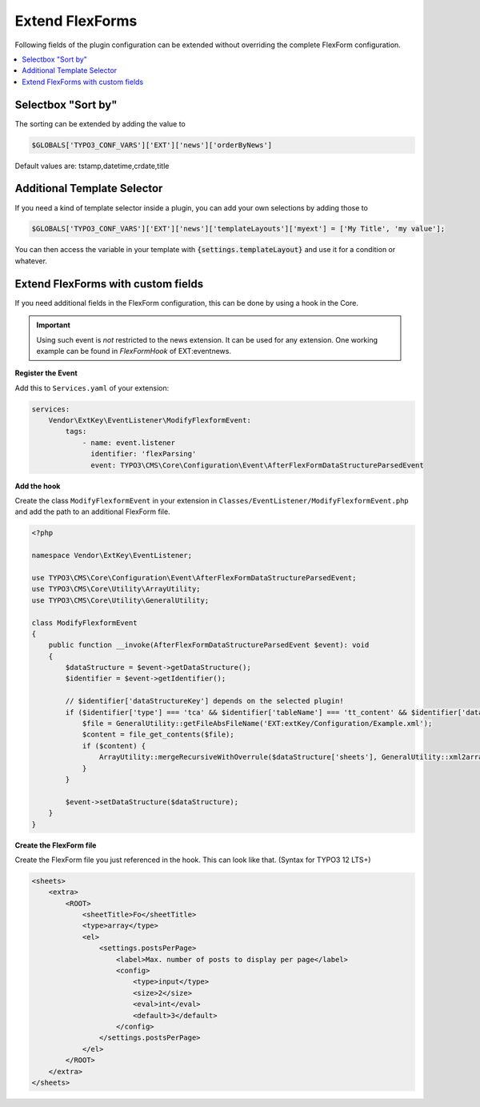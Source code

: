 .. _extendFlexforms:

================
Extend FlexForms
================

Following fields of the plugin configuration can be extended without
overriding the complete FlexForm configuration.


.. contents::
        :local:
        :depth: 1

Selectbox "Sort by"
^^^^^^^^^^^^^^^^^^^
The sorting can be extended by adding the value to

.. code-block:: php

   $GLOBALS['TYPO3_CONF_VARS']['EXT']['news']['orderByNews']

Default values are: tstamp,datetime,crdate,title

Additional Template Selector
^^^^^^^^^^^^^^^^^^^^^^^^^^^^
If you need a kind of template selector inside a plugin, you can add
your own selections by adding those to

.. code-block:: php

   $GLOBALS['TYPO3_CONF_VARS']['EXT']['news']['templateLayouts']['myext'] = ['My Title', 'my value'];

You can then access the variable in your template with
:code:`{settings.templateLayout}` and use it for a condition or whatever.

Extend FlexForms with custom fields
^^^^^^^^^^^^^^^^^^^^^^^^^^^^^^^^^^^
If you need additional fields in the FlexForm configuration, this can be done by using a hook in the Core.

.. important::

  Using such event is *not* restricted to the news extension. It can be used for any extension.
  One working example can be found in `FlexFormHook` of EXT:eventnews.

**Register the Event**

Add this to ``Services.yaml`` of your extension:

.. code-block:: yaml

   services:
       Vendor\ExtKey\EventListener\ModifyFlexformEvent:
           tags:
               - name: event.listener
                 identifier: 'flexParsing'
                 event: TYPO3\CMS\Core\Configuration\Event\AfterFlexFormDataStructureParsedEvent

**Add the hook**

Create the class ``ModifyFlexformEvent`` in your extension in ``Classes/EventListener/ModifyFlexformEvent.php`` and add the path to an additional
FlexForm file.

.. code-block:: php

   <?php

   namespace Vendor\ExtKey\EventListener;

   use TYPO3\CMS\Core\Configuration\Event\AfterFlexFormDataStructureParsedEvent;
   use TYPO3\CMS\Core\Utility\ArrayUtility;
   use TYPO3\CMS\Core\Utility\GeneralUtility;

   class ModifyFlexformEvent
   {
       public function __invoke(AfterFlexFormDataStructureParsedEvent $event): void
       {
           $dataStructure = $event->getDataStructure();
           $identifier = $event->getIdentifier();

           // $identifier['dataStructureKey'] depends on the selected plugin!
           if ($identifier['type'] === 'tca' && $identifier['tableName'] === 'tt_content' && $identifier['dataStructureKey'] === '*,news_pi1') {
               $file = GeneralUtility::getFileAbsFileName('EXT:extKey/Configuration/Example.xml');
               $content = file_get_contents($file);
               if ($content) {
                   ArrayUtility::mergeRecursiveWithOverrule($dataStructure['sheets'], GeneralUtility::xml2array($content));
               }
           }

           $event->setDataStructure($dataStructure);
       }
   }

**Create the FlexForm file**

Create the FlexForm file you just referenced in the hook. This can look like that. (Syntax for TYPO3 12 LTS+)

.. code-block:: html

    <sheets>
        <extra>
            <ROOT>
                <sheetTitle>Fo</sheetTitle>
                <type>array</type>
                <el>
                    <settings.postsPerPage>
                        <label>Max. number of posts to display per page</label>
                        <config>
                            <type>input</type>
                            <size>2</size>
                            <eval>int</eval>
                            <default>3</default>
                        </config>
                    </settings.postsPerPage>
                </el>
            </ROOT>
        </extra>
    </sheets>

